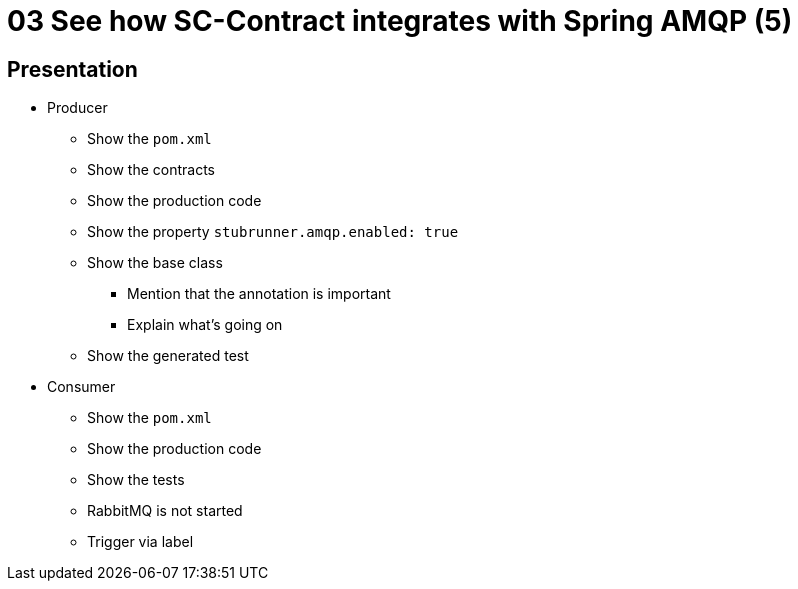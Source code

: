 = 03 See how SC-Contract integrates with Spring AMQP (5)

== Presentation

* Producer
** Show the `pom.xml`
** Show the contracts
** Show the production code
** Show the property `stubrunner.amqp.enabled: true`
** Show the base class
*** Mention that the annotation is important
*** Explain what's going on
** Show the generated test
* Consumer
** Show the `pom.xml`
** Show the production code
** Show the tests
** RabbitMQ is not started
** Trigger via label
